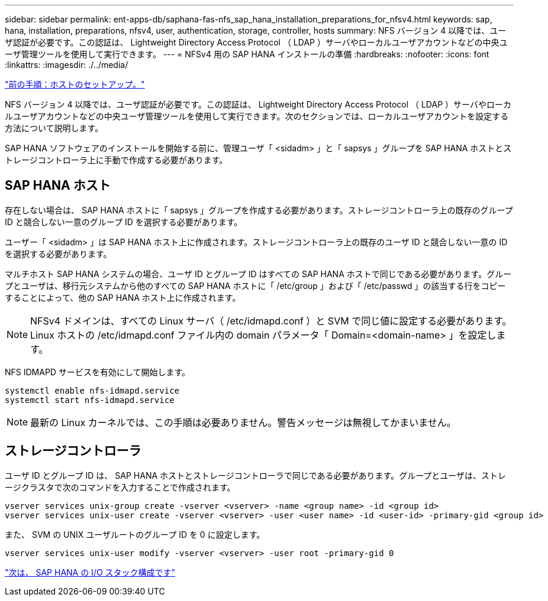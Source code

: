 ---
sidebar: sidebar 
permalink: ent-apps-db/saphana-fas-nfs_sap_hana_installation_preparations_for_nfsv4.html 
keywords: sap, hana, installation, preparations, nfsv4, user, authentication, storage, controller, hosts 
summary: NFS バージョン 4 以降では、ユーザ認証が必要です。この認証は、 Lightweight Directory Access Protocol （ LDAP ）サーバやローカルユーザアカウントなどの中央ユーザ管理ツールを使用して実行できます。 
---
= NFSv4 用の SAP HANA インストールの準備
:hardbreaks:
:nofooter: 
:icons: font
:linkattrs: 
:imagesdir: ./../media/


link:saphana-fas-nfs_host_setup.html["前の手順：ホストのセットアップ。"]

NFS バージョン 4 以降では、ユーザ認証が必要です。この認証は、 Lightweight Directory Access Protocol （ LDAP ）サーバやローカルユーザアカウントなどの中央ユーザ管理ツールを使用して実行できます。次のセクションでは、ローカルユーザアカウントを設定する方法について説明します。

SAP HANA ソフトウェアのインストールを開始する前に、管理ユーザ「 <sidadm> 」と「 sapsys 」グループを SAP HANA ホストとストレージコントローラ上に手動で作成する必要があります。



== SAP HANA ホスト

存在しない場合は、 SAP HANA ホストに「 sapsys 」グループを作成する必要があります。ストレージコントローラ上の既存のグループ ID と競合しない一意のグループ ID を選択する必要があります。

ユーザー「 <sidadm> 」は SAP HANA ホスト上に作成されます。ストレージコントローラ上の既存のユーザ ID と競合しない一意の ID を選択する必要があります。

マルチホスト SAP HANA システムの場合、ユーザ ID とグループ ID はすべての SAP HANA ホストで同じである必要があります。グループとユーザは、移行元システムから他のすべての SAP HANA ホストに「 /etc/group 」および「 /etc/passwd 」の該当する行をコピーすることによって、他の SAP HANA ホスト上に作成されます。


NOTE: NFSv4 ドメインは、すべての Linux サーバ（ /etc/idmapd.conf ）と SVM で同じ値に設定する必要があります。Linux ホストの /etc/idmapd.conf ファイル内の domain パラメータ「 Domain=<domain-name> 」を設定します。

NFS IDMAPD サービスを有効にして開始します。

....
systemctl enable nfs-idmapd.service
systemctl start nfs-idmapd.service
....

NOTE: 最新の Linux カーネルでは、この手順は必要ありません。警告メッセージは無視してかまいません。



== ストレージコントローラ

ユーザ ID とグループ ID は、 SAP HANA ホストとストレージコントローラで同じである必要があります。グループとユーザは、ストレージクラスタで次のコマンドを入力することで作成されます。

....
vserver services unix-group create -vserver <vserver> -name <group name> -id <group id>
vserver services unix-user create -vserver <vserver> -user <user name> -id <user-id> -primary-gid <group id>
....
また、 SVM の UNIX ユーザルートのグループ ID を 0 に設定します。

....
vserver services unix-user modify -vserver <vserver> -user root -primary-gid 0
....
link:saphana-fas-nfs_i_o_stack_configuration_for_sap_hana.html["次は、 SAP HANA の I/O スタック構成です"]
